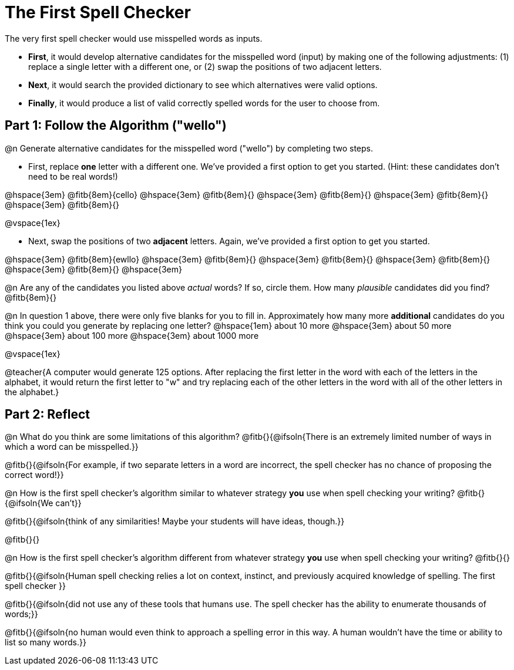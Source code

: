 = The First Spell Checker

The very first spell checker would use misspelled words as inputs.

- *First*, it would develop alternative candidates for the misspelled word (input) by making one of the following adjustments: (1) replace a single letter with a different one, or (2) swap the positions of two adjacent letters.

- *Next*, it would search the provided dictionary to see which alternatives were valid options.

- *Finally*, it would produce a list of valid correctly spelled words for the user to choose from.

== Part 1: Follow the Algorithm ("wello")

@n Generate alternative candidates for the misspelled word ("wello") by completing two steps.

- First, replace *one* letter with a different one. We’ve provided a first option to get you started. (Hint: these candidates don’t need to be real words!)

@hspace{3em} @fitb{8em}{cello} @hspace{3em} @fitb{8em}{} @hspace{3em} @fitb{8em}{} @hspace{3em} @fitb{8em}{} @hspace{3em} @fitb{8em}{}

@vspace{1ex}

- Next, swap the positions of two *adjacent* letters. Again, we've provided a first option to get you started.

@hspace{3em} @fitb{8em}{ewllo} @hspace{3em} @fitb{8em}{} @hspace{3em} @fitb{8em}{} @hspace{3em} @fitb{8em}{} @hspace{3em} @fitb{8em}{} @hspace{3em}

@n Are any of the candidates you listed above _actual_ words? If so, circle them. How many _plausible_ candidates did you find? @fitb{8em}{}

@n In question 1 above, there were only five blanks for you to fill in. Approximately how many more *additional* candidates do you think you could you generate by replacing one letter? @hspace{1em} about 10 more @hspace{3em} about 50 more @hspace{3em} about 100 more @hspace{3em} about 1000 more

@vspace{1ex}

@teacher{A computer would generate 125 options. After replacing the first letter in the word with each of the letters in the alphabet, it would return the first letter to "w" and try replacing each of the other letters in the word with all of the other letters in the alphabet.}


== Part 2: Reflect

@n What do you think are some limitations of this algorithm? @fitb{}{@ifsoln{There is an extremely limited number of ways in which a word can be misspelled.}}

@fitb{}{@ifsoln{For example, if two separate letters in a word are incorrect, the spell checker has no chance of proposing the correct word!}}

@n How is the first spell checker's algorithm similar to whatever strategy *you* use when spell checking your writing? @fitb{}{@ifsoln{We can't}}

@fitb{}{@ifsoln{think of any similarities! Maybe your students will have ideas, though.}}

@fitb{}{}

@n How is the first spell checker's algorithm different from whatever strategy *you* use when spell checking your writing? @fitb{}{}

@fitb{}{@ifsoln{Human spell checking relies a lot on context, instinct, and previously acquired knowledge of spelling. The first spell checker }}

@fitb{}{@ifsoln{did not use any of these tools that humans use. The spell checker has the ability to enumerate thousands of words;}}

@fitb{}{@ifsoln{no human would even think to approach a spelling error in this way. A human wouldn't have the time or ability to list so many words.}}




